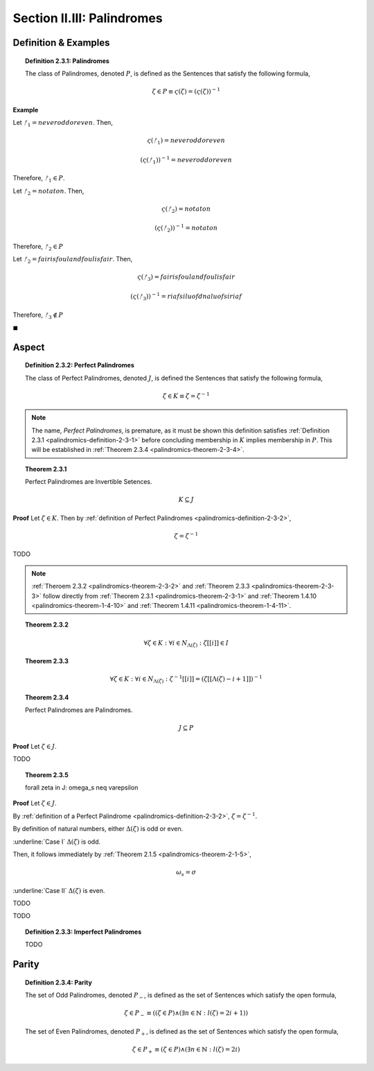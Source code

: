 
.. _palindromics-section-ii-iii:

Section II.III: Palindromes
===========================

.. _palindromics-palindrome-definition:

Definition & Examples
---------------------

.. _palindromics-definition-2-3-1:

.. topic:: Definition 2.3.1: Palindromes

    The class of Palindromes, denoted :math:`P`, is defined as the Sentences that satisfy the following formula,

    .. math::

        \zeta \in P \equiv \varsigma(\zeta) = (\varsigma(\zeta))^{-1}

**Example** 

Let :math:`ᚠ_1 = never odd or even`. Then, 

.. math::

    \varsigma(ᚠ_1) = neveroddoreven

.. math::

    (\varsigma(ᚠ_1))^{-1} = neveroddoreven

Therefore, :math:`ᚠ_1 \in P`.

Let :math:`ᚠ_2 = not a ton`. Then,

.. math::

    \varsigma(ᚠ_2) = notaton

.. math::

    (\varsigma(ᚠ_2))^{-1} = notaton

Therefore, :math:`ᚠ_2 \in P`

Let :math:`ᚠ_2 = fair is foul and foul is fair`. Then,

.. math::

    \varsigma(ᚠ_3) = fairisfoulandfoulisfair

.. math::

    (\varsigma(ᚠ_3))^{-1} = riafsiluofdnaluofsiriaf

Therefore, :math:`ᚠ_3 \notin P`

◼︎

.. _palindromics-aspect:

Aspect
------

.. _palindromics-definition-2-3-2:

.. topic:: Definition 2.3.2: Perfect Palindromes

    The class of Perfect Palindromes, denoted :math:`J`, is defined the Sentences that satisfy the following formula, 

    .. math::

        \zeta \in K \equiv \zeta = \zeta^{-1}

.. note::

    The name, *Perfect Palindromes*, is premature, as it must be shown this definition satisfies :ref:`Definition 2.3.1 <palindromics-definition-2-3-1>` before concluding membership in :math:`K` implies membership in :math:`P`. This will be established in :ref:`Theorem 2.3.4 <palindromics-theorem-2-3-4>`.

.. _palindromics-theorem-2-3-1:

.. topic:: Theorem 2.3.1

    Perfect Palindromes are Invertible Setences.

    .. math::

        K \subseteq J

**Proof** Let :math:`\zeta \in K`. Then by :ref:`definition of Perfect Palindromes <palindromics-definition-2-3-2>`,

.. math::

    \zeta = \zeta^{-1}

.. .................................................................................

TODO

.. .................................................................................

.. note::

    :ref:`Theroem 2.3.2 <palindromics-theorem-2-3-2>` and :ref:`Theorem 2.3.3 <palindromics-theorem-2-3-3>` follow directly from :ref:`Theorem 2.3.1 <palindromics-theorem-2-3-1>` and :ref:`Theorem 1.4.10 <palindromics-theorem-1-4-10>` and :ref:`Theorem 1.4.11 <palindromics-theorem-1-4-11>`.

.. _palindromics-theorem-2-3-2:

.. topic:: Theorem 2.3.2

    .. math::

        \forall \zeta \in K: \forall i \in N_{\Lambda(\zeta)}: \zeta[[i]] \in I

.. _palindromics-theorem-2-3-3:

.. topic:: Theorem 2.3.3 

    .. math::

        \forall \zeta \in K: \forall i \in N_{\Lambda(\zeta)}: \zeta^{-1}[[i]] = (\zeta[[\Lambda(\zeta) - i + 1]])^{-1}

.. _palindromics-theorem-2-3-4:

.. topic:: Theorem 2.3.4

    Perfect Palindromes are Palindromes.

    .. math::

        J \subseteq P 

**Proof** Let :math:`\zeta \in J`.

.. .................................................................................

TODO

.. .................................................................................

.. _palindromics-theorem-2-3-5:

.. topic:: Theorem 2.3.5

    \forall \zeta in J: \omega_s \neq \varepsilon

**Proof** Let :math:`\zeta \in J`.

By :ref:`definition of a Perfect Palindrome <palindromics-definition-2-3-2>`, :math:`\zeta = \zeta^{-1}`. 

By definition of natural numbers, either :math:`\Delta(\zeta)` is odd or even. 

.. CASE I

:underline:`Case I` :math:`\Delta(\zeta)` is odd. 

Then, it follows immediately by :ref:`Theorem 2.1.5 <palindromics-theorem-2-1-5>`, 

.. math::

    \omega_s = \sigma

.. CASE II

:underline:`Case II` :math:`\Delta(\zeta)` is even.

TODO

.. .................................................................................

TODO

.. .................................................................................

.. _palindromics-definition-2-3-3:

.. topic:: Definition 2.3.3: Imperfect Palindromes

    TODO 

.. _palindromics-parity:

Parity
------

.. _palindromics-definition-2-3-4:

.. topic:: Definition 2.3.4: Parity

    The set of Odd Palindromes, denoted :math:`P_{-}`, is defined as the set of Sentences which satisfy the open formula,
    
    .. math::

        \zeta \in P_{-} \equiv ((\zeta \in P) \land (\exists n \in \mathbb{N}: l(\zeta) = 2i + 1))

    The set of Even Palindromes, denoted :math:`P_{+}`, is defined as the set of Sentences which satisfy the open formula,

    .. math::

        \zeta \in P_{+} \equiv (\zeta \in P) \land (\exists n \in \mathbb{N}: l(\zeta) = 2i)
